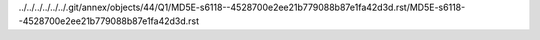 ../../../../../../.git/annex/objects/44/Q1/MD5E-s6118--4528700e2ee21b779088b87e1fa42d3d.rst/MD5E-s6118--4528700e2ee21b779088b87e1fa42d3d.rst